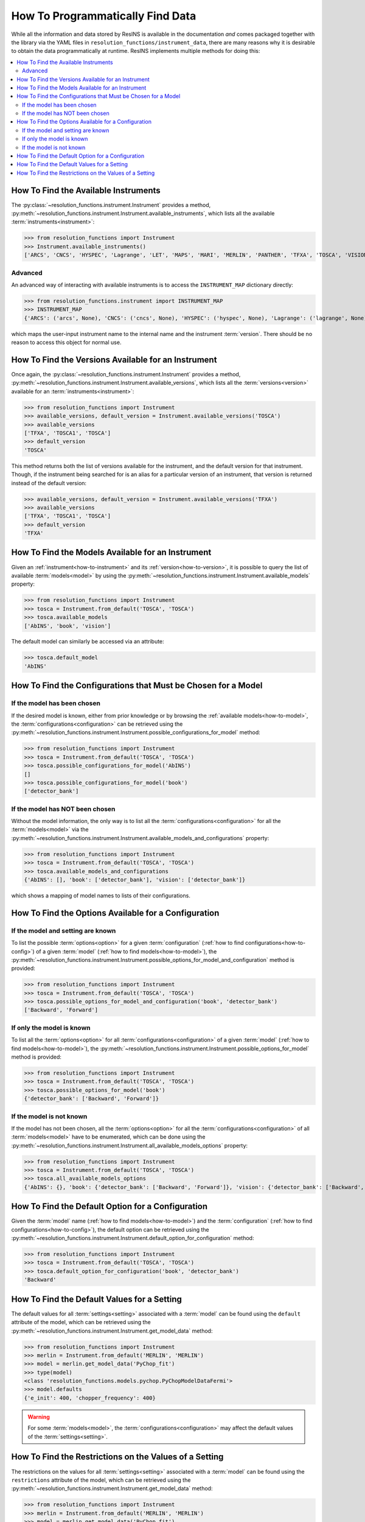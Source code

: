 How To Programmatically Find Data
=================================

While all the information and data stored by ResINS is available in the
documentation *and* comes packaged together with the library via the YAML files
in ``resolution_functions/instrument_data``, there are many reasons why it is
desirable to obtain the data programmatically at runtime. ResINS implements
multiple methods for doing this:

.. contents::
    :backlinks: entry
    :depth: 2
    :local:

.. _how-to-instrument:

How To Find the Available Instruments
-------------------------------------

The :py:class:`~resolution_functions.instrument.Instrument` provides a method,
:py:meth:`~resolution_functions.instrument.Instrument.available_instruments`,
which lists all the available :term:`instruments<instrument>`:

>>> from resolution_functions import Instrument
>>> Instrument.available_instruments()
['ARCS', 'CNCS', 'HYSPEC', 'Lagrange', 'LET', 'MAPS', 'MARI', 'MERLIN', 'PANTHER', 'TFXA', 'TOSCA', 'VISION', 'SEQUOIA']


Advanced
^^^^^^^^

An advanced way of interacting with available instruments is to access the
``INSTRUMENT_MAP`` dictionary directly:

>>> from resolution_functions.instrument import INSTRUMENT_MAP
>>> INSTRUMENT_MAP
{'ARCS': ('arcs', None), 'CNCS': ('cncs', None), 'HYSPEC': ('hyspec', None), 'Lagrange': ('lagrange', None), 'LET': ('let', None), 'MAPS': ('maps', None), 'MARI': ('mari', None), 'MERLIN': ('merlin', None), 'PANTHER': ('panther', None), 'TFXA': ('tosca', 'TFXA'), 'TOSCA': ('tosca', None), 'VISION': ('vision', None), 'SEQUOIA': ('sequoia', None)}

which maps the user-input instrument name to the internal name and the
instrument :term:`version`. There should be no reason to access this object for
normal use.


.. _how-to-version:

How To Find the Versions Available for an Instrument
----------------------------------------------------

Once again, the :py:class:`~resolution_functions.instrument.Instrument` provides
a method,
:py:meth:`~resolution_functions.instrument.Instrument.available_versions`,
which lists all the :term:`versions<version>` available for an
:term:`instruments<instrument>`:

>>> from resolution_functions import Instrument
>>> available_versions, default_version = Instrument.available_versions('TOSCA')
>>> available_versions
['TFXA', 'TOSCA1', 'TOSCA']
>>> default_version
'TOSCA'

This method returns both the list of versions available for the instrument, and
the default version for that instrument. Though, if the instrument being
searched for is an alias for a particular version of an instrument, that version
is returned instead of the default version:

>>> available_versions, default_version = Instrument.available_versions('TFXA')
>>> available_versions
['TFXA', 'TOSCA1', 'TOSCA']
>>> default_version
'TFXA'

.. _how-to-model:

How To Find the Models Available for an Instrument
--------------------------------------------------

Given an :ref:`instrument<how-to-instrument>` and its
:ref:`version<how-to-version>`, it is possible to query the list of available
:term:`models<model>` by using the
:py:meth:`~resolution_functions.instrument.Instrument.available_models`
property:

>>> from resolution_functions import Instrument
>>> tosca = Instrument.from_default('TOSCA', 'TOSCA')
>>> tosca.available_models
['AbINS', 'book', 'vision']

The default model can similarly be accessed via an attribute:

>>> tosca.default_model
'AbINS'

.. _how-to-config:

How To Find the Configurations that Must be Chosen for a Model
--------------------------------------------------------------

If the model has been chosen
^^^^^^^^^^^^^^^^^^^^^^^^^^^^

If the desired model is known, either from prior knowledge or by browsing the
:ref:`available models<how-to-model>`, the :term:`configurations<configuration>`
can be retrieved using the
:py:meth:`~resolution_functions.instrument.Instrument.possible_configurations_for_model`
method:

>>> from resolution_functions import Instrument
>>> tosca = Instrument.from_default('TOSCA', 'TOSCA')
>>> tosca.possible_configurations_for_model('AbINS')
[]
>>> tosca.possible_configurations_for_model('book')
['detector_bank']

If the model has NOT been chosen
^^^^^^^^^^^^^^^^^^^^^^^^^^^^^^^^

Without the model information, the only way is to list all the
:term:`configurations<configuration>` for all the :term:`models<model>` via the
:py:meth:`~resolution_functions.instrument.Instrument.available_models_and_configurations`
property:

>>> from resolution_functions import Instrument
>>> tosca = Instrument.from_default('TOSCA', 'TOSCA')
>>> tosca.available_models_and_configurations
{'AbINS': [], 'book': ['detector_bank'], 'vision': ['detector_bank']}

which shows a mapping of model names to lists of their configurations.


How To Find the Options Available for a Configuration
-----------------------------------------------------

If the model and setting are known
^^^^^^^^^^^^^^^^^^^^^^^^^^^^^^^^^^

To list the possible :term:`options<option>` for a given :term:`configuration`
(:ref:`how to find configurations<how-to-config>`) of a given :term:`model`
(:ref:`how to find models<how-to-model>`), the
:py:meth:`~resolution_functions.instrument.Instrument.possible_options_for_model_and_configuration`
method is provided:

>>> from resolution_functions import Instrument
>>> tosca = Instrument.from_default('TOSCA', 'TOSCA')
>>> tosca.possible_options_for_model_and_configuration('book', 'detector_bank')
['Backward', 'Forward']

If only the model is known
^^^^^^^^^^^^^^^^^^^^^^^^^^

To list all the :term:`options<option>` for all :term:`configurations<configuration>` of a
given :term:`model` (:ref:`how to find models<how-to-model>`), the
:py:meth:`~resolution_functions.instrument.Instrument.possible_options_for_model`
method is provided:

>>> from resolution_functions import Instrument
>>> tosca = Instrument.from_default('TOSCA', 'TOSCA')
>>> tosca.possible_options_for_model('book')
{'detector_bank': ['Backward', 'Forward']}

If the model is not known
^^^^^^^^^^^^^^^^^^^^^^^^^

If the model has not been chosen, all the :term:`options<option>` for all the
:term:`configurations<configuration>` of all :term:`models<model>` have to be enumerated,
which can be done using the
:py:meth:`~resolution_functions.instrument.Instrument.all_available_models_options`
property:

>>> from resolution_functions import Instrument
>>> tosca = Instrument.from_default('TOSCA', 'TOSCA')
>>> tosca.all_available_models_options
{'AbINS': {}, 'book': {'detector_bank': ['Backward', 'Forward']}, 'vision': {'detector_bank': ['Backward', 'Forward']}}


How To Find the Default Option for a Configuration
--------------------------------------------------

Given the :term:`model` name (:ref:`how to find models<how-to-model>`) and the
:term:`configuration` (:ref:`how to find configurations<how-to-config>`),
the default option can be retrieved using the
:py:meth:`~resolution_functions.instrument.Instrument.default_option_for_configuration`
method:

>>> from resolution_functions import Instrument
>>> tosca = Instrument.from_default('TOSCA', 'TOSCA')
>>> tosca.default_option_for_configuration('book', 'detector_bank')
'Backward'


How To Find the Default Values for a Setting
--------------------------------------------

The default values for all :term:`settings<setting>` associated with a
:term:`model` can be found using the ``default`` attribute of the model, which
can be retrieved using the
:py:meth:`~resolution_functions.instrument.Instrument.get_model_data` method:

>>> from resolution_functions import Instrument
>>> merlin = Instrument.from_default('MERLIN', 'MERLIN')
>>> model = merlin.get_model_data('PyChop_fit')
>>> type(model)
<class 'resolution_functions.models.pychop.PyChopModelDataFermi'>
>>> model.defaults
{'e_init': 400, 'chopper_frequency': 400}

.. warning::

    For some :term:`models<model>`, the :term:`configurations<configuration>`
    may affect the default values of the :term:`settings<setting>`.


How To Find the Restrictions on the Values of a Setting
-------------------------------------------------------

The restrictions on the values for all :term:`settings<setting>` associated with a
:term:`model` can be found using the ``restrictions`` attribute of the model, which
can be retrieved using the
:py:meth:`~resolution_functions.instrument.Instrument.get_model_data` method:

>>> from resolution_functions import Instrument
>>> merlin = Instrument.from_default('MERLIN', 'MERLIN')
>>> model = merlin.get_model_data('PyChop_fit')
>>> type(model)
<class 'resolution_functions.models.pychop.PyChopModelDataFermi'>
>>> model.restrictions
{'e_init': [0, 181], 'chopper_frequency': [50, 601, 50]}

.. warning::

    For some :term:`models<model>`, the :term:`configurations<configuration>`
    may affect the restrictions on the :term:`settings<setting>`:

>>> model = merlin.get_model_data('PyChop_fit', chopper_package='S')
>>> type(model)
<class 'resolution_functions.models.pychop.PyChopModelDataFermi'>
>>> model.restrictions
{'e_init': [7, 2000], 'chopper_frequency': [50, 601, 50]}
